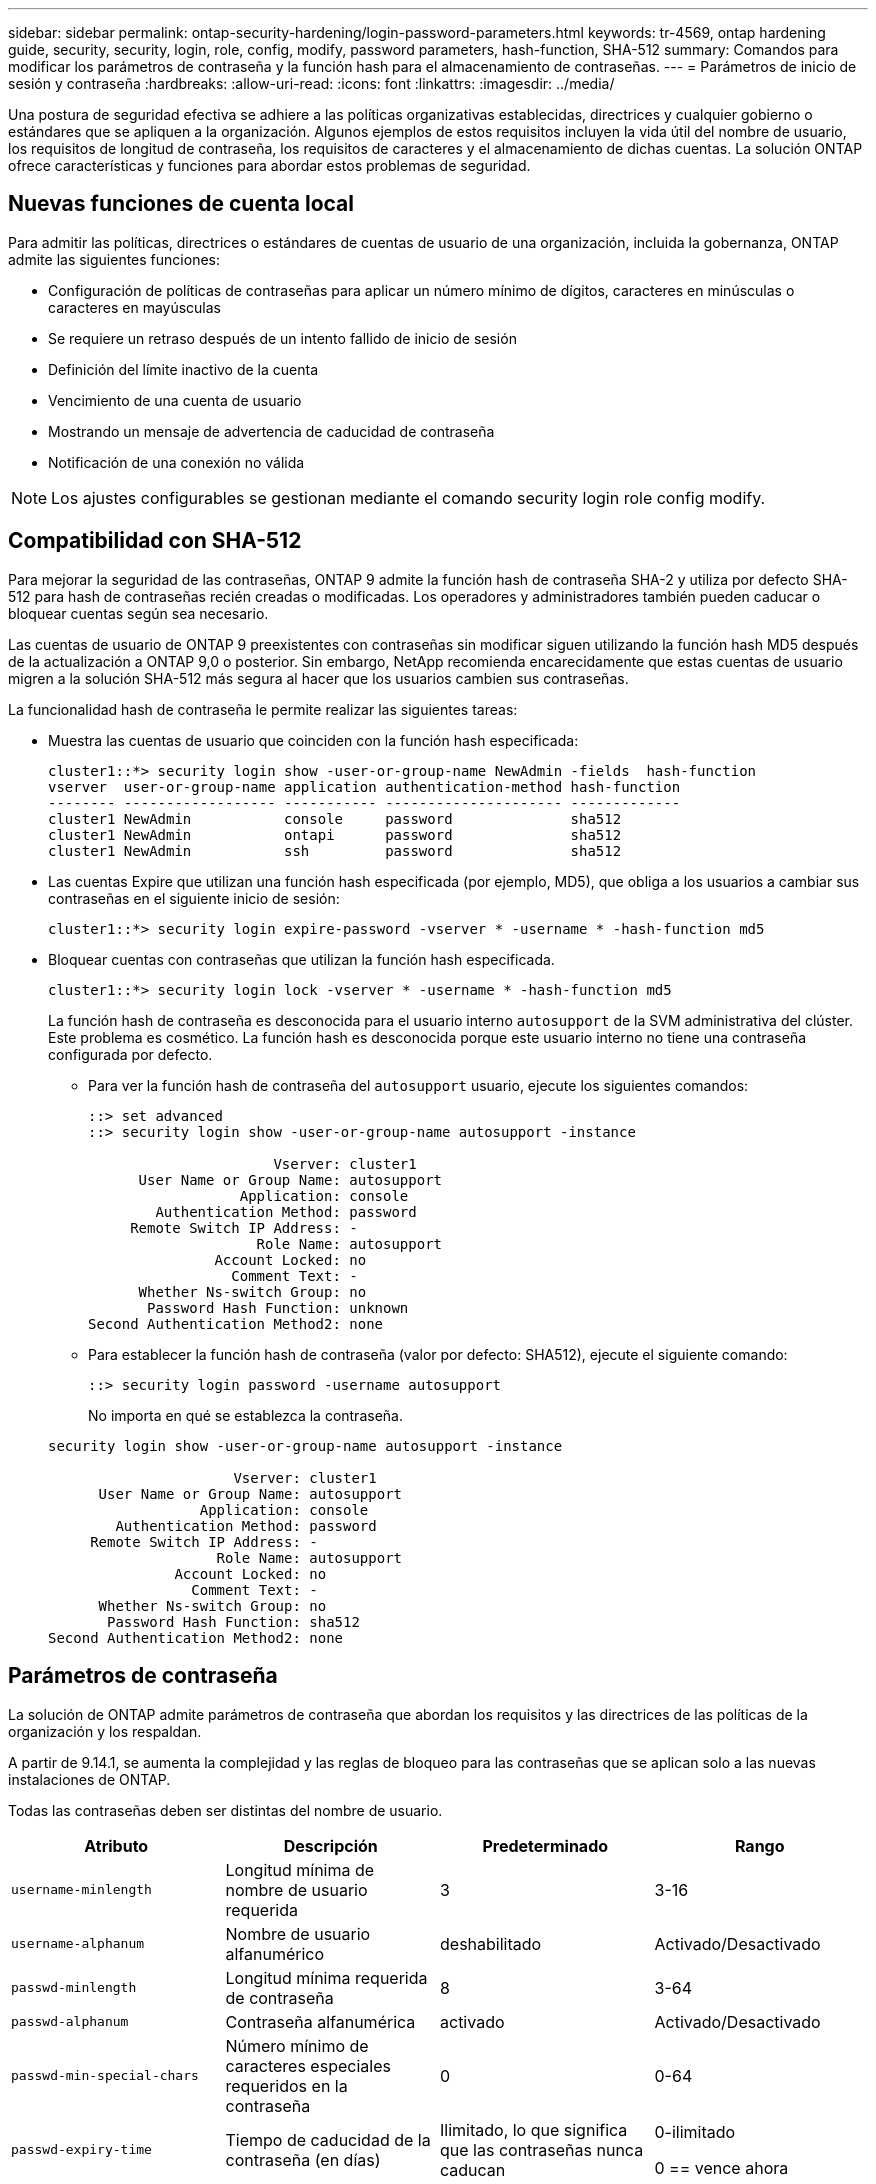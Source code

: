 ---
sidebar: sidebar 
permalink: ontap-security-hardening/login-password-parameters.html 
keywords: tr-4569, ontap hardening guide, security, security, login, role, config, modify, password parameters, hash-function, SHA-512 
summary: Comandos para modificar los parámetros de contraseña y la función hash para el almacenamiento de contraseñas. 
---
= Parámetros de inicio de sesión y contraseña
:hardbreaks:
:allow-uri-read: 
:icons: font
:linkattrs: 
:imagesdir: ../media/


[role="lead"]
Una postura de seguridad efectiva se adhiere a las políticas organizativas establecidas, directrices y cualquier gobierno o estándares que se apliquen a la organización. Algunos ejemplos de estos requisitos incluyen la vida útil del nombre de usuario, los requisitos de longitud de contraseña, los requisitos de caracteres y el almacenamiento de dichas cuentas. La solución ONTAP ofrece características y funciones para abordar estos problemas de seguridad.



== Nuevas funciones de cuenta local

Para admitir las políticas, directrices o estándares de cuentas de usuario de una organización, incluida la gobernanza, ONTAP admite las siguientes funciones:

* Configuración de políticas de contraseñas para aplicar un número mínimo de dígitos, caracteres en minúsculas o caracteres en mayúsculas
* Se requiere un retraso después de un intento fallido de inicio de sesión
* Definición del límite inactivo de la cuenta
* Vencimiento de una cuenta de usuario
* Mostrando un mensaje de advertencia de caducidad de contraseña
* Notificación de una conexión no válida



NOTE: Los ajustes configurables se gestionan mediante el comando security login role config modify.



== Compatibilidad con SHA-512

Para mejorar la seguridad de las contraseñas, ONTAP 9 admite la función hash de contraseña SHA-2 y utiliza por defecto SHA-512 para hash de contraseñas recién creadas o modificadas. Los operadores y administradores también pueden caducar o bloquear cuentas según sea necesario.

Las cuentas de usuario de ONTAP 9 preexistentes con contraseñas sin modificar siguen utilizando la función hash MD5 después de la actualización a ONTAP 9,0 o posterior. Sin embargo, NetApp recomienda encarecidamente que estas cuentas de usuario migren a la solución SHA-512 más segura al hacer que los usuarios cambien sus contraseñas.

La funcionalidad hash de contraseña le permite realizar las siguientes tareas:

* Muestra las cuentas de usuario que coinciden con la función hash especificada:
+
[listing]
----
cluster1::*> security login show -user-or-group-name NewAdmin -fields  hash-function
vserver  user-or-group-name application authentication-method hash-function
-------- ------------------ ----------- --------------------- -------------
cluster1 NewAdmin           console     password              sha512
cluster1 NewAdmin           ontapi      password              sha512
cluster1 NewAdmin           ssh         password              sha512

----
* Las cuentas Expire que utilizan una función hash especificada (por ejemplo, MD5), que obliga a los usuarios a cambiar sus contraseñas en el siguiente inicio de sesión:
+
[listing]
----
cluster1::*> security login expire-password -vserver * -username * -hash-function md5
----
* Bloquear cuentas con contraseñas que utilizan la función hash especificada.
+
[listing]
----
cluster1::*> security login lock -vserver * -username * -hash-function md5
----
+
La función hash de contraseña es desconocida para el usuario interno `autosupport` de la SVM administrativa del clúster. Este problema es cosmético. La función hash es desconocida porque este usuario interno no tiene una contraseña configurada por defecto.

+
** Para ver la función hash de contraseña del `autosupport` usuario, ejecute los siguientes comandos:
+
[listing]
----
::> set advanced
::> security login show -user-or-group-name autosupport -instance

                      Vserver: cluster1
      User Name or Group Name: autosupport
                  Application: console
        Authentication Method: password
     Remote Switch IP Address: -
                    Role Name: autosupport
               Account Locked: no
                 Comment Text: -
      Whether Ns-switch Group: no
       Password Hash Function: unknown
Second Authentication Method2: none
----
** Para establecer la función hash de contraseña (valor por defecto: SHA512), ejecute el siguiente comando:
+
[listing]
----
::> security login password -username autosupport
----
+
No importa en qué se establezca la contraseña.

+
[listing]
----
security login show -user-or-group-name autosupport -instance

                      Vserver: cluster1
      User Name or Group Name: autosupport
                  Application: console
        Authentication Method: password
     Remote Switch IP Address: -
                    Role Name: autosupport
               Account Locked: no
                 Comment Text: -
      Whether Ns-switch Group: no
       Password Hash Function: sha512
Second Authentication Method2: none
----






== Parámetros de contraseña

La solución de ONTAP admite parámetros de contraseña que abordan los requisitos y las directrices de las políticas de la organización y los respaldan.

A partir de 9.14.1, se aumenta la complejidad y las reglas de bloqueo para las contraseñas que se aplican solo a las nuevas instalaciones de ONTAP.

Todas las contraseñas deben ser distintas del nombre de usuario.

|===
| Atributo | Descripción | Predeterminado | Rango 


| `username-minlength` | Longitud mínima de nombre de usuario requerida | 3 | 3-16 


| `username-alphanum` | Nombre de usuario alfanumérico | deshabilitado | Activado/Desactivado 


| `passwd-minlength` | Longitud mínima requerida de contraseña | 8 | 3-64 


| `passwd-alphanum` | Contraseña alfanumérica | activado | Activado/Desactivado 


| `passwd-min-special-chars` | Número mínimo de caracteres especiales requeridos en la contraseña | 0 | 0-64 


| `passwd-expiry-time` | Tiempo de caducidad de la contraseña (en días) | Ilimitado, lo que significa que las contraseñas nunca caducan  a| 
0-ilimitado

0 == vence ahora



| `require-initial-passwd-update` | Requerir la actualización inicial de la contraseña en el primer inicio de sesión | Deshabilitado  a| 
Activado/Desactivado

Cambios permitidos a través de la consola o SSH



| `max-failed-login-attempts` | Número máximo de intentos fallidos | 0, no bloquee la cuenta | - 


| `lockout-duration` | Período máximo de bloqueo (en días) | El valor predeterminado es 0, lo que significa que la cuenta está bloqueada durante un día | - 


| `disallowed-reuse` | No permitir las últimas N contraseñas | 6 | El mínimo es 6 


| `change-delay` | Retraso entre cambios de contraseña (en días) | 0 | - 


| `delay-after-failed-login` | Retraso tras cada intento de inicio de sesión fallido (en segundos) | 4 | - 


| `passwd-min-lowercase-chars` | Número mínimo de caracteres alfabéticos en minúscula necesarios en la contraseña | 0, que no requiere caracteres en minúsculas | 0-64 


| `passwd-min-uppercase-chars` | Núm. Mínimo de caracteres alfabéticos en mayúsculas necesario | 0, que no requiere caracteres en mayúsculas | 0-64 


| `passwd-min-digits` | Número mínimo de dígitos necesarios en la contraseña | 0, que no requiere dígitos | 0-64 


| `passwd-expiry-warn-time` | Mostrar mensaje de advertencia antes del vencimiento de la contraseña (en días) | Ilimitado, lo que significa que nunca advierta sobre la caducidad de la contraseña | 0, lo que significa advertir al usuario sobre la caducidad de la contraseña cada vez que se inicia sesión correctamente 


| `account-expiry-time` | La cuenta caduca en N días | Ilimitado, lo que significa que las cuentas nunca caducan | La hora de vencimiento de la cuenta debe ser mayor que el límite inactivo de la cuenta 


| `account-inactive-limit` | Duración máxima de la inactividad antes del vencimiento de la cuenta (en días) | Ilimitado, lo que significa que las cuentas inactivas nunca caducan | El límite inactivo de la cuenta debe ser inferior al tiempo de vencimiento de la cuenta 
|===
.Ejemplo
[listing]
----
cluster1::*> security login role config show -vserver cluster1 -role admin

                                          Vserver: cluster1
                                        Role Name: admin
                 Minimum Username Length Required: 3
                           Username Alpha-Numeric: disabled
                 Minimum Password Length Required: 8
                           Password Alpha-Numeric: enabled
Minimum Number of Special Characters Required in the Password: 0
                       Password Expires In (Days): unlimited
   Require Initial Password Update on First Login: disabled
                Maximum Number of Failed Attempts: 0
                    Maximum Lockout Period (Days): 0
                      Disallow Last 'N' Passwords: 6
            Delay Between Password Changes (Days): 0
     Delay after Each Failed Login Attempt (Secs): 4
Minimum Number of Lowercase Alphabetic Characters Required in the Password: 0
Minimum Number of Uppercase Alphabetic Characters Required in the Password: 0
Minimum Number of Digits Required in the Password: 0
Display Warning Message Days Prior to Password Expiry (Days): unlimited
                        Account Expires in (Days): unlimited
Maximum Duration of Inactivity before Account Expiration (Days): unlimited

----